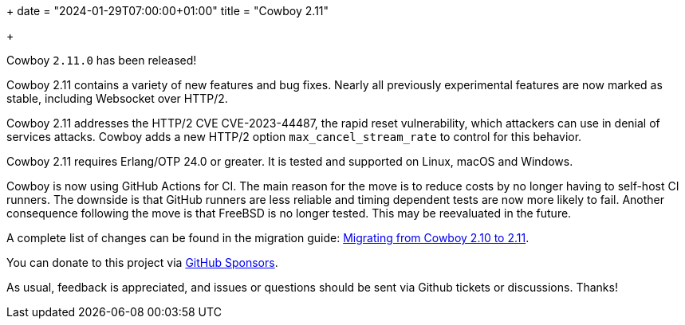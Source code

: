 +++
date = "2024-01-29T07:00:00+01:00"
title = "Cowboy 2.11"

+++

Cowboy `2.11.0` has been released!

Cowboy 2.11 contains a variety of new features and bug
fixes. Nearly all previously experimental features are
now marked as stable, including Websocket over HTTP/2.

Cowboy 2.11 addresses the HTTP/2 CVE CVE-2023-44487,
the rapid reset vulnerability, which attackers can use
in denial of services attacks. Cowboy adds a new HTTP/2
option `max_cancel_stream_rate` to control for this
behavior.

Cowboy 2.11 requires Erlang/OTP 24.0 or greater.
It is tested and supported on Linux, macOS and Windows.

Cowboy is now using GitHub Actions for CI. The main reason
for the move is to reduce costs by no longer having to
self-host CI runners. The downside is that GitHub runners
are less reliable and timing dependent tests are now more
likely to fail. Another consequence following the move
is that FreeBSD is no longer tested. This may be
reevaluated in the future.

A complete
list of changes can be found in the migration guide:
https://ninenines.eu/docs/en/cowboy/2.11/guide/migrating_from_2.10/[Migrating from Cowboy 2.10 to 2.11].

You can donate to this project via
https://github.com/sponsors/essen[GitHub Sponsors].

As usual, feedback is appreciated, and issues or
questions should be sent via Github tickets or
discussions. Thanks!
